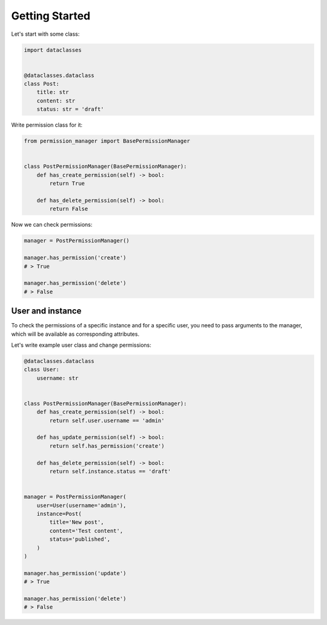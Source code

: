 ===============
Getting Started
===============

Let's start with some class:

.. code-block:: Python

    import dataclasses


    @dataclasses.dataclass
    class Post:
        title: str
        content: str
        status: str = 'draft'


Write permission class for it:

.. code-block:: Python

    from permission_manager import BasePermissionManager


    class PostPermissionManager(BasePermissionManager):
        def has_create_permission(self) -> bool:
            return True

        def has_delete_permission(self) -> bool:
            return False


Now we can check permissions:

.. code-block:: Python

    manager = PostPermissionManager()

    manager.has_permission('create')
    # > True

    manager.has_permission('delete')
    # > False


User and instance
-----------------

To check the permissions of a specific instance and for a specific user, you
need to pass arguments to the manager, which will be available as
corresponding attributes.

Let's write example user class and change permissions:

.. code-block:: Python

    @dataclasses.dataclass
    class User:
        username: str


    class PostPermissionManager(BasePermissionManager):
        def has_create_permission(self) -> bool:
            return self.user.username == 'admin'

        def has_update_permission(self) -> bool:
            return self.has_permission('create')

        def has_delete_permission(self) -> bool:
            return self.instance.status == 'draft'


    manager = PostPermissionManager(
        user=User(username='admin'),
        instance=Post(
            title='New post',
            content='Test content',
            status='published',
        )
    )

    manager.has_permission('update')
    # > True

    manager.has_permission('delete')
    # > False
